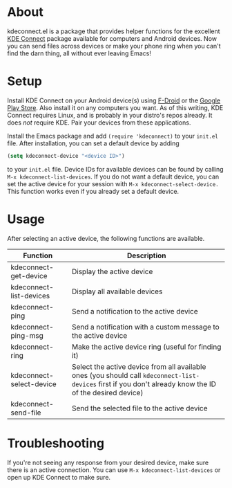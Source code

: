 * About
kdeconnect.el is a package that provides helper functions for the excellent [[https://community.kde.org/KDEConnect][KDE Connect]] package available for computers and Android devices.
Now you can send files across devices or make your phone ring when you can't find the darn thing, all without ever leaving Emacs!

* Setup
Install KDE Connect on your Android device(s) using [[https://f-droid.org/repository/browse/?fdfilter=kde+connect&fdid=org.kde.kdeconnect_tp][F-Droid]] or the [[https://play.google.com/store/apps/details?id=org.kde.kdeconnect_tp][Google Play Store]].
Also install it on any computers you want.
As of this writing, KDE Connect requires Linux, and is probably in your distro's repos already.
It does /not/ require KDE.
Pair your devices from these applications.

Install the Emacs package and add =(require 'kdeconnect)= to your =init.el= file.
After installation, you can set a default device by adding
#+BEGIN_SRC emacs-lisp
(setq kdeconnect-device "<device ID>")
#+END_SRC
to your =init.el= file.
Device IDs for available devices can be found by calling =M-x kdeconnect-list-devices=.
If you do not want a default device, you can set the active device for your session with =M-x kdeconnect-select-device.=
This function works even if you already set a default device.

* Usage
After selecting an active device, the following functions are available.
| Function                 | Description                                                                                                                                               |
|--------------------------+-----------------------------------------------------------------------------------------------------------------------------------------------------------|
| kdeconnect-get-device    | Display the active device                                                                                                                                 |
| kdeconnect-list-devices  | Display all available devices                                                                                                                             |
| kdeconnect-ping          | Send a notification to the active device                                                                                                                  |
| kdeconnect-ping-msg      | Send a notification with a custom message to the active device                                                                                            |
| kdeconnect-ring          | Make the active device ring (useful for finding it)                                                                                                       |
| kdeconnect-select-device | Select the active device from all available ones (you should call =kdeconnect-list-devices= first if you don't already know the ID of the desired device) |
| kdeconnect-send-file     | Send the selected file to the active device                                                                                                               |

* Troubleshooting
If you're not seeing any response from your desired device, make sure there is an active connection.
You can use =M-x kdeconnect-list-devices= or open up KDE Connect to make sure.
